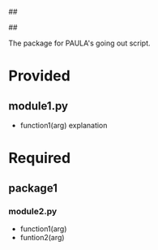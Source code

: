 ##
#      ____   _   _   _ _        _    
#     |  _ \ / \ | | | | |      / \   
#     | |_) / _ \| | | | |     / _ \  
#     |  __/ ___ \ |_| | |___ / ___ \ 
#     |_| /_/   \_\___/|_____/_/   \_\
#
#
# Personal
# Artificial
# Unintelligent
# Life
# Assistant
#
##

The package for PAULA's going out script.

* Provided
** module1.py
   - function1(arg)
     explanation

* Required
** package1
*** module2.py
    - function1(arg)
    - funtion2(arg)
